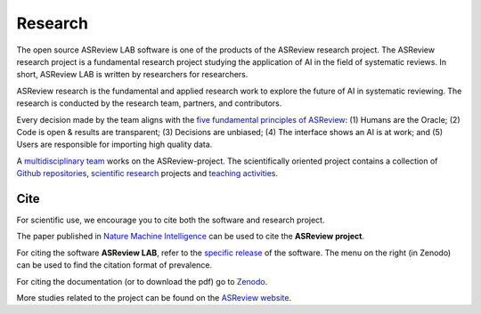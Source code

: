 Research
========

The open source ASReview LAB software is one of the products of the ASReview
research project. The ASReview research project is a fundamental research
project studying the application of AI in the field of systematic reviews. In
short, ASReview LAB is written by researchers for researchers.

ASReview research is the fundamental and applied research work to
explore the future of AI in systematic reviewing. The research is
conducted by the research team, partners, and contributors.

Every decision made by the team aligns with the `five fundamental principles
of ASReview <https://asreview.nl/blog/the-zen-of-elas/>`_: (1) Humans are the
Oracle; (2) Code is open & results are transparent; (3) Decisions are
unbiased; (4) The interface shows an AI is at work; and (5) Users are
responsible for importing high quality data.

A `multidisciplinary team <https://asreview.nl/about/>`_ works on the
ASReview-project. The scientifically oriented project contains a collection of
`Github repositories <https://github.com/asreview>`_, `scientific research
<https://asreview.nl/research/>`_ projects and `teaching activities
<https://asreview.nl/academy/>`_.

Cite
~~~~

For scientific use, we encourage you to cite both the software and research
project.

The paper published in `Nature Machine Intelligence <https://www.nature.com/articles/s42256-020-00287-7>`_ can be used to cite the **ASReview project**.

For citing the software **ASReview LAB**, refer to the `specific release
<https://doi.org/10.5281/zenodo.3345592>`_ of the software. The menu on the
right (in Zenodo) can be used to find the citation format of prevalence.

For citing the documentation (or to download the pdf) go to `Zenodo <https://doi.org/10.5281/zenodo.4287119>`_.

More studies related to the project can be found on the
`ASReview website <https://asreview.nl/research/>`_.
